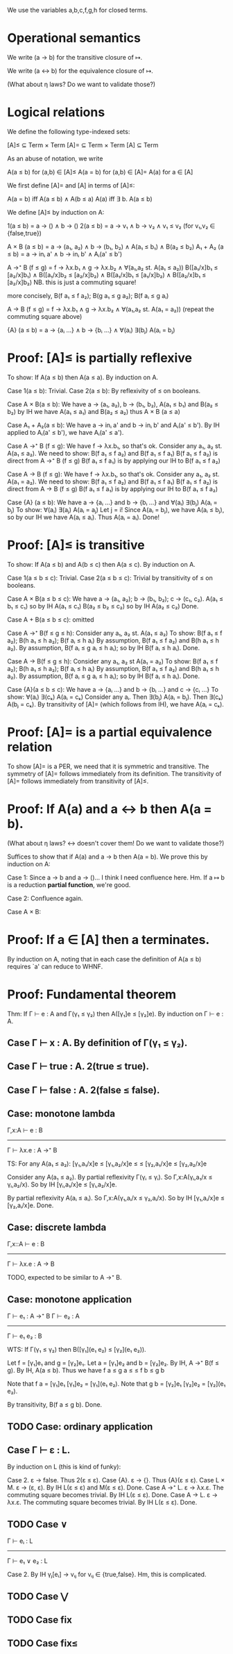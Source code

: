 We use the variables a,b,c,f,g,h for closed terms.

* Operational semantics

We write (a → b) for the transitive closure of ↦.

We write (a ↔ b) for the equivalence closure of ↦.

(What about η laws? Do we want to validate those?)

* Logical relations

We define the following type-indexed sets:

    [A]≤ ⊆ Term × Term
    [A]= ⊆ Term × Term
    [A]  ⊆ Term

As an abuse of notation, we write

    A(a ≤ b)   for (a,b) ∈ [A]≤
    A(a = b)   for (a,b) ∈ [A]=
    A(a)       for a ∈ [A]

We first define [A]= and [A] in terms of [A]≤:

    A(a = b)    iff    A(a ≤ b) ∧ A(b ≤ a)
    A(a)        iff    ∃ b. A(a ≤ b)

We define [A]≤ by induction on A:

    1(a ≤ b)        =  a → () ∧ b → ()
    2(a ≤ b)        =  a → v₁ ∧ b → v₂ ∧ v₁ ≤ v₂    (for v₁,v₂ ∈ {false,true})

    A × B (a ≤ b)   = a → (a₁, a₂) ∧ b → (b₁, b₂) ∧ A(a₁ ≤ b₁) ∧ B(a₂ ≤ b₂)
    A₁ + A₂ (a ≤ b) = a → inᵢ a' ∧ b → inᵢ b' ∧ Aᵢ(a' ≤ b')

    A →⁺ B (f ≤ g)  = f → λx.b₁ ∧ g → λx.b₂
                    ∧ ∀(a₁,a₂ st. A(a₁ ≤ a₂))
                      B([a₁/x]b₁ ≤ [a₂/x]b₁)  ∧  B([a₁/x]b₂ ≤ [a₂/x]b₂)
                    ∧ B([a₁/x]b₁ ≤ [a₁/x]b₂)  ∧  B([a₂/x]b₁ ≤ [a₂/x]b₂)
                    NB. this is just a commuting square!

    more concisely, B(f a₁ ≤ f a₂); B(g a₁ ≤ g a₂); B(f aᵢ ≤ g aᵢ)

    A → B (f ≤ g)   = f → λx.b₁ ∧ g → λx.b₂
                    ∧ ∀(a₁,a₂ st. A(a₁ = a₂))
                      (repeat the commuting square above)

    {A} (a ≤ b)     = a → {aᵢ ...} ∧ b → {bᵢ ...}
                    ∧ ∀(aᵢ) ∃(bⱼ) A(aᵢ = bⱼ)

* Proof: [A]≤ is partially reflexive

To show: If A(a ≤ b) then A(a ≤ a).
By induction on A.

Case 1(a ≤ b): Trivial.
Case 2(a ≤ b): By reflexivity of ≤ on booleans.

Case A × B(a ≤ b):
  We have a → (a₁, a₂), b → (b₁, b₂), A(a₁ ≤ b₁) and B(a₂ ≤ b₂)
  by IH we have A(a₁ ≤ a₁) and B(a₂ ≤ a₂)
  thus A × B (a ≤ a)

Case A₁ + A₂(a ≤ b):
  We have a → inᵢ a' and b → inᵢ b' and Aᵢ(a' ≤ b').
  By IH applied to Aᵢ(a' ≤ b'), we have Aᵢ(a' ≤ a').

Case A →⁺ B (f ≤ g):
  We have f → λx.b₁, so that's ok.
  Consider any a₁, a₂ st. A(a₁ ≤ a₂).
  We need to show: B(f a₁ ≤ f a₂) and B(f a₁ ≤ f a₁)
    B(f a₁ ≤ f a₂) is direct from A →⁺ B (f ≤ g)
    B(f a₁ ≤ f a₁) is by applying our IH to B(f a₁ ≤ f a₂)

Case A → B (f ≤ g):
  We have f → λx.b₁, so that's ok.
  Consider any a₁, a₂ st. A(a₁ = a₂).
  We need to show: B(f a₁ ≤ f a₂) and B(f a₁ ≤ f a₁)
    B(f a₁ ≤ f a₂) is direct from A → B (f ≤ g)
    B(f a₁ ≤ f a₁) is by applying our IH to B(f a₁ ≤ f a₂)

Case {A} (a ≤ b):
  We have a → {aᵢ ...} and b → {bᵢ ...}
      and ∀(aᵢ) ∃(bⱼ) A(aᵢ = bⱼ)
  To show: ∀(aᵢ) ∃(aⱼ) A(aᵢ = aⱼ)
  Let j = i! Since A(aᵢ = bⱼ), we have A(aᵢ ≤ bⱼ), so by
  our IH we have A(aᵢ ≤ aᵢ). Thus A(aᵢ = aᵢ). Done!

* Proof: [A]≤ is transitive

To show: If A(a ≤ b) and A(b ≤ c) then A(a ≤ c).
By induction on A.

Case 1(a ≤ b ≤ c): Trivial.
Case 2(a ≤ b ≤ c): Trivial by transitivity of ≤ on booleans.

Case A × B(a ≤ b ≤ c):
  We have a → (a₁, a₂); b → (b₁, b₂); c → (c₁, c₂).
          A(a₁ ≤ b₁ ≤ c₁) so by IH A(a₁ ≤ c₁)
          B(a₂ ≤ b₂ ≤ c₂) so by IH A(a₂ ≤ c₂)
  Done.

Case A + B(a ≤ b ≤ c): omitted

Case A →⁺ B(f ≤ g ≤ h):
  Consider any a₁, a₂ st. A(a₁ ≤ a₂)
  To show: B(f a₁ ≤ f a₂); B(h a₁ ≤ h a₂); B(f aᵢ ≤ h aᵢ)
  By assumption, B(f a₁ ≤ f a₂) and B(h a₁ ≤ h a₂).
  By assumption, B(f aᵢ ≤ g aᵢ ≤ h aᵢ); so by IH B(f aᵢ ≤ h aᵢ).
  Done.

Case A → B(f ≤ g ≤ h):
  Consider any a₁, a₂ st A(a₁ = a₂)
  To show: B(f a₁ ≤ f a₂); B(h a₁ ≤ h a₂); B(f aᵢ ≤ h aᵢ)
  By assumption, B(f a₁ ≤ f a₂) and B(h a₁ ≤ h a₂).
  By assumption, B(f aᵢ ≤ g aᵢ ≤ h aᵢ); so by IH B(f aᵢ ≤ h aᵢ).
  Done.

Case {A}(a ≤ b ≤ c):
  We have a → {aᵢ ...} and b → {bᵢ ...} and c → {cᵢ ...}
  To show: ∀(aᵢ) ∃(cₖ) A(aᵢ = cₖ)
  Consider any aᵢ. Then ∃(bⱼ) A(aᵢ = bⱼ). Then ∃(cₖ) A(bⱼ = cₖ).
  By transitivity of [A]= (which follows from IH), we have A(aᵢ = cₖ).

* Proof: [A]= is a partial equivalence relation

To show [A]= is a PER, we need that it is symmetric and transitive.
The symmetry of [A]= follows immediately from its definition.
The transitivity of [A]= follows immediately from transitivity of [A]≤.

* Proof: If A(a) and a ↔ b then A(a = b).

(What about η laws? ↔ doesn't cover them! Do we want to validate those?)

Suffices to show that if A(a) and a → b then A(a = b).
We prove this by induction on A:

Case 1: Since a → b and a → ()... I think I need confluence here. Hm.
        If a ↦ b is a reduction *partial function*, we're good.

Case 2: Confluence again.

Case A × B:

* Proof: If a ∈ [A] then a terminates.

By induction on A, noting that in each case the definition of A(a ≤ b) requires
`a' can reduce to WHNF.

* Proof: Fundamental theorem

Thm: If Γ ⊢ e : A and Γ(γ₁ ≤ γ₂) then A([γ₁]e ≤ [γ₂]e).
By induction on Γ ⊢ e : A.

** Case Γ ⊢ x : A. By definition of Γ(γ₁ ≤ γ₂).
** Case Γ ⊢ true : A. 2(true ≤ true).
** Case Γ ⊢ false : A. 2(false ≤ false).
** Case: monotone lambda
  Γ,x:A ⊢ e : B
------------------
Γ ⊢ λx.e : A →⁺ B

TS: For any A(a₁ ≤ a₂):
    [γ₁,a₁/x]e   ≤  [γ₁,a₂/x]e
        ≤               ≤
    [γ₂,a₁/x]e  ≤   [γ₂,a₂/x]e

Consider any A(a₁ ≤ a₂).
By partial reflexivity Γ(γᵢ ≤ γᵢ).
So Γ,x:A(γᵢ,a₁/x ≤ γᵢ,a₂/x).
So by IH [γᵢ,a₁/x]e ≤ [γᵢ,a₂/x]e.

By partial reflexivity A(aᵢ ≤ aᵢ).
So Γ,x:A(γ₁,aᵢ/x ≤ γ₂,aᵢ/x).
So by IH [γ₁,aᵢ/x]e ≤ [γ₂,aᵢ/x]e.
Done.

** Case: discrete lambda
 Γ,x::A ⊢ e : B
----------------
Γ ⊢ λx.e : A → B

  TODO, expected to be similar to A →⁺ B.

** Case: monotone application
Γ ⊢ e₁ : A →⁺ B  Γ ⊢ e₂ : A
----------------------------
      Γ ⊢ e₁ e₂ : B

WTS: If Γ(γ₁ ≤ γ₂) then B([γ₁](e₁ e₂) ≤ [γ₂](e₁ e₂)).

Let f = [γ₁]e₁ and g = [γ₂]e₁.
Let a = [γ₁]e₂ and b = [γ₂]e₂.
By IH, A →⁺ B(f ≤ g).
By IH, A(a ≤ b).
Thus we have f a  ≤  g a
              ≤       ≤
             f b  ≤  g b

Note that f a = [γ₁]e₁ [γ₁]e₂ = [γ₁](e₁ e₂).
Note that g b = [γ₂]e₁ [γ₂]e₂ = [γ₂](e₁ e₂).

By transitivity, B(f a ≤ g b). Done.

** TODO Case: ordinary application

** Case Γ ⊢ ε : L.
By induction on L (this is kind of funky):

  Case 2. ε → false. Thus 2(ε ≤ ε).
  Case {A}. ε → {}. Thus {A}(ε ≤ ε).
  Case L × M. ε → (ε, ε). By IH L(ε ≤ ε) and M(ε ≤ ε). Done.
  Case A →⁺ L. ε → λx.ε. The commuting square becomes trivial. By IH L(ε ≤ ε). Done.
  Case A → L. ε → λx.ε. The commuting square becomes trivial. By IH L(ε ≤ ε). Done.

** TODO Case ∨
  Γ ⊢ eᵢ : L
---------------
Γ ⊢ e₁ ∨ e₂ : L

  Case 2. By IH γⱼ[eᵢ] → vᵢⱼ for vᵢⱼ ∈ {true,false}. Hm, this is complicated.

** TODO Case ⋁

** TODO Case fix

** TODO Case fix≤
